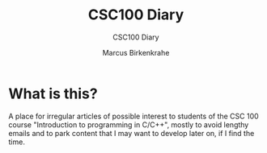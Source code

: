 #+TITLE:CSC100 Diary
#+AUTHOR: Marcus Birkenkrahe
#+SUBTITLE: CSC100 Diary
#+STARTUP: overview
#+options: ^:nil toc:1
* What is this?

  A place for irregular articles of possible interest to students of
  the CSC 100 course "Introduction to programming in C/C++", mostly to
  avoid lengthy emails and to park content that I may want to develop
  later on, if I find the time.

